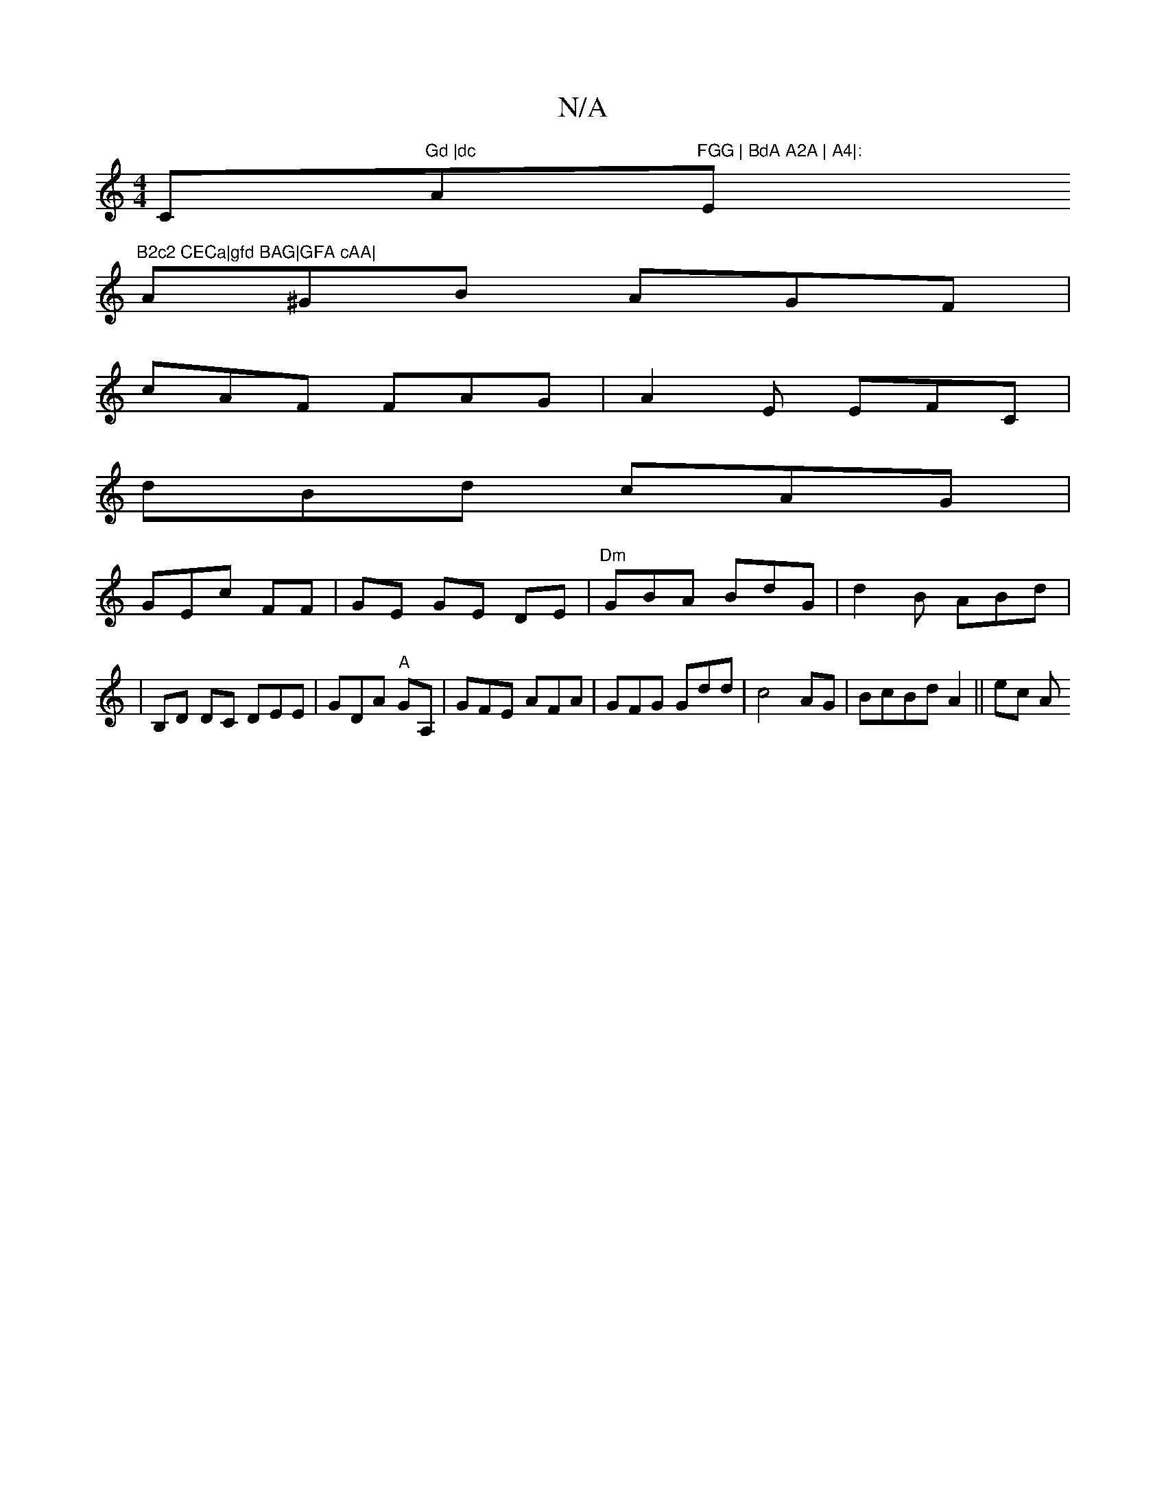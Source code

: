 X:1
T:N/A
M:4/4
R:N/A
K:Cmajor
C"Gd |dc "Am"FGG | BdA A2A | A4|:"Em"B2c2 CECa|gfd BAG|GFA cAA|
A^GB AGF|
cAF FAG|A2E EFC|
dBd cAG|
GEc  FF|GE GE DE|"Dm"GBA BdG|d2 B ABd|
w|B,D DC DEE|GDA "A"GA, | GFE AFA|GFG Gdd|c4 AG|BcBd A2||ec A